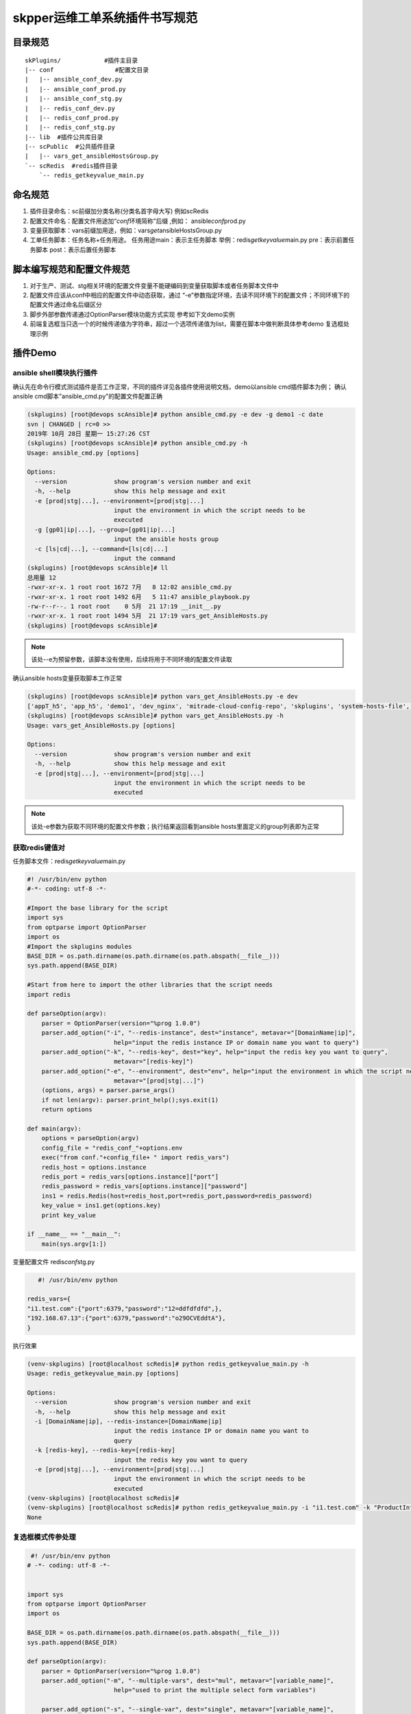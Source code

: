 skpper运维工单系统插件书写规范
==============================

目录规范
------------------------------

::

   skPlugins/            #插件主目录
   |-- conf                 #配置文目录
   |   |-- ansible_conf_dev.py
   |   |-- ansible_conf_prod.py
   |   |-- ansible_conf_stg.py
   |   |-- redis_conf_dev.py
   |   |-- redis_conf_prod.py
   |   |-- redis_conf_stg.py
   |-- lib  #插件公共库目录
   |-- scPublic  #公共插件目录
   |   |-- vars_get_ansibleHostsGroup.py
   `-- scRedis  #redis插件目录
       `-- redis_getkeyvalue_main.py

命名规范
------------------------------

#. 插件目录命名：sc前缀加分类名称(分类名首字母大写) 例如scRedis
#. 配置文件命名：配置文件用途加“\ *conf*\ 环境简称”后缀 ,例如：
   ansible\ *conf*\ prod.py
#. 变量获取脚本：vars前缀加用途，例如：vars\ *get*\ ansibleHostsGroup.py
#. 工单任务脚本：任务名称+任务用途。 任务用途main：表示主任务脚本
   举例：redis\ *getkeyvalue*\ main.py pre：表示前置任务脚本
   post：表示后置任务脚本

脚本编写规范和配置文件规范
------------------------------

#. 对于生产、测试、stg相关环境的配置文件变量不能硬编码到变量获取脚本或者任务脚本文件中
#. 配置文件应该从conf中相应的配置文件中动态获取，通过 “-e”参数指定环境，去读不同环境下的配置文件；不同环境下的配置文件通过命名后缀区分
#. 脚步外部参数传递通过OptionParser模块功能方式实现 参考如下文demo实例 
#. 前端复选框当只选一个的时候传递值为字符串，超过一个选项传递值为list，需要在脚本中做判断具体参考demo 复选框处理示例


插件Demo
------------------------------

ansible shell模块执行插件
^^^^^^^^^^^^^^^^^^^^^^^^^^^^^^
确认先在命令行模式测试插件是否工作正常，不同的插件详见各插件使用说明文档，demo以ansible cmd插件脚本为例；
确认ansible cmd脚本"ansible_cmd.py"的配置文件配置正确

.. code-block:: console
	:emphasize-lines: 4
	
	(skplugins) [root@devops scAnsible]# more ../conf/ansible_conf_dev.py
	#! /usr/bin/env python
	# -*- coding: utf-8 -*-
	ansible_hosts_file = "/etc/ansible/hosts"
	
	

.. code-block:: console

	(skplugins) [root@devops scAnsible]# python ansible_cmd.py -e dev -g demo1 -c date
	svn | CHANGED | rc=0 >>
	2019年 10月 28日 星期一 15:27:26 CST
	(skplugins) [root@devops scAnsible]# python ansible_cmd.py -h
	Usage: ansible_cmd.py [options]
	
	Options:
	  --version             show program's version number and exit
	  -h, --help            show this help message and exit
	  -e [prod|stg|...], --environment=[prod|stg|...]
	                        input the environment in which the script needs to be
	                        executed
	  -g [gp01|ip|...], --group=[gp01|ip|...]
	                        input the ansible hosts group
	  -c [ls|cd|...], --command=[ls|cd|...]
	                        input the command
	(skplugins) [root@devops scAnsible]# ll
	总用量 12
	-rwxr-xr-x. 1 root root 1672 7月   8 12:02 ansible_cmd.py
	-rwxr-xr-x. 1 root root 1492 6月   5 11:47 ansible_playbook.py
	-rw-r--r--. 1 root root    0 5月  21 17:19 __init__.py
	-rwxr-xr-x. 1 root root 1494 5月  21 17:19 vars_get_AnsibleHosts.py
	(skplugins) [root@devops scAnsible]#
	
.. note::
	该处--e为预留参数，该脚本没有使用，后续将用于不同环境的配置文件读取
..


确认ansible hosts变量获取脚本工作正常

.. code-block:: console

	(skplugins) [root@devops scAnsible]# python vars_get_AnsibleHosts.py -e dev
	['appT_h5', 'app_h5', 'demo1', 'dev_nginx', 'mitrade-cloud-config-repo', 'skplugins', 'system-hosts-file', 'web-cms-app', 'webtrader', 'webtrader2']
	(skplugins) [root@devops scAnsible]# python vars_get_AnsibleHosts.py -h
	Usage: vars_get_AnsibleHosts.py [options]
	
	Options:
	  --version             show program's version number and exit
	  -h, --help            show this help message and exit
	  -e [prod|stg|...], --environment=[prod|stg|...]
	                        input the environment in which the script needs to be
	                        executed
	        
	
.. note::
	该处-e参数为获取不同环境的配置文件参数；执行结果返回看到ansible hosts里面定义的group列表即为正常
..

获取redis键值对
^^^^^^^^^^^^^^^^^^^^^^^^^^^^^^

任务脚本文件：redis\ *getkeyvalue*\ main.py

.. code-block:: python

   #! /usr/bin/env python
   #-*- coding: utf-8 -*-

   #Import the base library for the script
   import sys
   from optparse import OptionParser
   import os
   #Import the skplugins modules
   BASE_DIR = os.path.dirname(os.path.dirname(os.path.abspath(__file__)))
   sys.path.append(BASE_DIR)

   #Start from here to import the other libraries that the script needs
   import redis

   def parseOption(argv):
       parser = OptionParser(version="%prog 1.0.0")
       parser.add_option("-i", "--redis-instance", dest="instance", metavar="[DomainName|ip]",
                           help="input the redis instance IP or domain name you want to query")
       parser.add_option("-k", "--redis-key", dest="key", help="input the redis key you want to query",
                           metavar="[redis-key]")
       parser.add_option("-e", "--environment", dest="env", help="input the environment in which the script needs to be executed ",
                           metavar="[prod|stg|...]")
       (options, args) = parser.parse_args()
       if not len(argv): parser.print_help();sys.exit(1) 
       return options 

   def main(argv):
       options = parseOption(argv)
       config_file = "redis_conf_"+options.env
       exec("from conf."+config_file+ " import redis_vars")
       redis_host = options.instance
       redis_port = redis_vars[options.instance]["port"]
       redis_password = redis_vars[options.instance]["password"]
       ins1 = redis.Redis(host=redis_host,port=redis_port,password=redis_password)
       key_value = ins1.get(options.key) 
       print key_value
       
   if __name__ == "__main__":
       main(sys.argv[1:])

变量配置文件 redis\ *conf*\ stg.py


.. code-block:: python

      #! /usr/bin/env python

   redis_vars={
   "i1.test.com":{"port":6379,"password":"12=ddfdfdfd",},
   "192.168.67.13":{"port":6379,"password":"o29OCVEddtA"},
   }

执行效果


.. code-block:: python

   (venv-skplugins) [root@localhost scRedis]# python redis_getkeyvalue_main.py -h
   Usage: redis_getkeyvalue_main.py [options]

   Options:
     --version             show program's version number and exit
     -h, --help            show this help message and exit
     -i [DomainName|ip], --redis-instance=[DomainName|ip]
                           input the redis instance IP or domain name you want to
                           query
     -k [redis-key], --redis-key=[redis-key]
                           input the redis key you want to query
     -e [prod|stg|...], --environment=[prod|stg|...]
                           input the environment in which the script needs to be
                           executed
   (venv-skplugins) [root@localhost scRedis]# 
   (venv-skplugins) [root@localhost scRedis]# python redis_getkeyvalue_main.py -i "i1.test.com" -k "ProductInfo" -e stg
   None

   


复选框模式传参处理
^^^^^^^^^^^^^^^^^^^^^^^^^^^^^^

.. code-block:: python

    #! /usr/bin/env python
   # -*- coding: utf-8 -*-


   import sys
   from optparse import OptionParser
   import os

   BASE_DIR = os.path.dirname(os.path.dirname(os.path.abspath(__file__)))
   sys.path.append(BASE_DIR)

   def parseOption(argv):
       parser = OptionParser(version="%prog 1.0.0")
       parser.add_option("-m", "--multiple-vars", dest="mul", metavar="[variable_name]",
                           help="used to print the multiple select form variables")
       
       parser.add_option("-s", "--single-var", dest="single", metavar="[variable_name]",
                           help="used to print the sigle select form variable")
       
       parser.add_option("-i", "--inner-var", dest="inner", metavar="[variable_key]",
                           help="used to print the inner variable key value")
       
       (options, args) = parser.parse_args()
       if not len(argv): parser.print_help();sys.exit(1) 
       return options 

   def main(argv):
       options = parseOption(argv)
       inner_var = options.inner
       print "inner_var:%s" % inner_var
       multiple_vars = options.mul
       # options.mul 为复选框当只选一个的时候传递值为字符串，超过一个选项传递值为list，需要在脚本中做判断
       if isinstance(multiple_vars, list):
           multiple_vars = eval(options.mul)
           
           for i in multiple_vars:
               print "multiple_vars:%s" % i
       else:
           print "multiple_vars:%s" % multiple_vars
       single_var = options.single
       print "single_var:%s" % single_var

   if __name__ == "__main__":
       main(sys.argv[1:])
       
插件返回子进程异常处理
^^^^^^^^^^^^^^^^^^^^^^^^^^^^^^

如果插件子进程执行异常，且子进程返回给插件父进程的状态吗为非0，但是插件父进程执行完毕返回的状态码为0，这种情况下需要在父进程主动抛出异常，方便sk平台捕获
获取更准确的执行结果，示例如下：

1 子进程异常但是父进程正常：

.. code-block:: console

   (skipper) [root@localhost scAnsible]# ./ansible_cmd.py -g gtest -c date1
   yw108 | FAILED | rc=2 >>

   [Errno 2] 没有那个文件或目录

   yunwei61 | FAILED | rc=2 >>

   [Errno 2] 没有那个文件或目录

   (skipper) [root@localhost scAnsible]# echo $?
   0

2 改造后脚本如下，子进程异常主动抛出异常

.. code-block:: python

     #! /usr/bin/env python
   # -*- coding: utf-8 -*-
   from optparse import OptionParser
   import sys
   import os
   from subprocess import Popen, PIPE, STDOUT, call
   BASE_DIR = os.path.dirname(os.path.dirname(os.path.abspath(__file__)))
   sys.path.append(BASE_DIR)

   import re

   def parseOption(argv):
       parser = OptionParser(version="%prog 1.0.0")
       parser.add_option("-e", "--environment", dest="env", help="input the environment in which the script needs to be executed ",
                           metavar="[prod|stg|...]")
       parser.add_option("-g", "--group", dest="group", help="input the ansible hosts group",
                           metavar="[gp01|ip|...]")
       parser.add_option("-c", "--command", dest="cmd", help="input the command",
                           metavar="[ls|cd|...]")
      
       (options, args) = parser.parse_args()
       if not len(argv): parser.print_help();sys.exit(1) 
       return options 

   def ansible_cmd_func(hosts,forks,cmd):
       ansible_cmd = "ansible %s -f %s  -a %s" % (hosts,forks,cmd) 

       try:        
           pcmd = Popen(ansible_cmd, stdout=PIPE, stderr=PIPE, shell=True) 
           while True: 
               line = pcmd.stdout.readline().strip()  #获取内容
               if line:
                   print line
               else:
                   break   
           
       except:
           exinfo=sys.exc_info()
           print exinfo
       
       retcode = pcmd.wait()
       if retcode == 0:
           pass
       else:
       #子进程异常主动抛出异常
           raise Exception("命令执行失败")
   def main(argv):
       options = parseOption(argv)
       hosts = options.group
       forks = 5
       cmd = options.cmd
       ansible_cmd_func(hosts,forks,cmd)
    
       

   if __name__ == "__main__":
       main(sys.argv[1:])

3 主动抛出异常后执行结果如下：

.. code-block:: console

    (venv-adminset) [root@localhost scAnsible]# ./ansible_cmd.py -g gtest -c date1
       yw108 | FAILED | rc=2 >>
       [Errno 2] 没有那个文件或目录
       yunwei61 | FAILED | rc=2 >>
       [Errno 2] 没有那个文件或目录
       Traceback (most recent call last):
         File "./ansible_cmd.py", line 56, in <module>
           main(sys.argv[1:])
         File "./ansible_cmd.py", line 51, in main
           ansible_cmd_func(hosts,forks,cmd)
         File "./ansible_cmd.py", line 45, in ansible_cmd_func
           raise Exception("命令执行失败")
       Exception: 命令执行失败
       (venv-adminset) [root@localhost scAnsible]# echo $?
       1